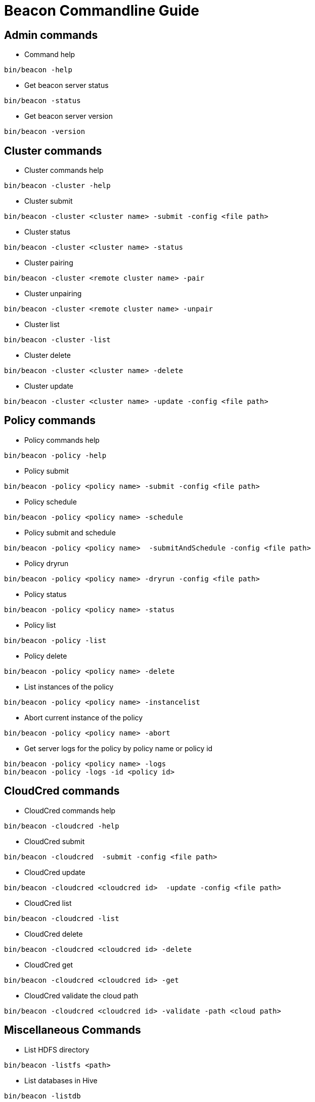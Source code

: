 ////
 HORTONWORKS DATAPLANE SERVICE AND ITS CONSTITUENT SERVICES

 (c) 2016-2018 Hortonworks, Inc. All rights reserved.

 This code is provided to you pursuant to your written agreement with Hortonworks, which may be the terms of the
 Affero General Public License version 3 (AGPLv3), or pursuant to a written agreement with a third party authorized
 to distribute this code.  If you do not have a written agreement with Hortonworks or with an authorized and
 properly licensed third party, you do not have any rights to this code.

 If this code is provided to you under the terms of the AGPLv3:
 (A) HORTONWORKS PROVIDES THIS CODE TO YOU WITHOUT WARRANTIES OF ANY KIND;
 (B) HORTONWORKS DISCLAIMS ANY AND ALL EXPRESS AND IMPLIED WARRANTIES WITH RESPECT TO THIS CODE, INCLUDING BUT NOT
    LIMITED TO IMPLIED WARRANTIES OF TITLE, NON-INFRINGEMENT, MERCHANTABILITY AND FITNESS FOR A PARTICULAR PURPOSE;
 (C) HORTONWORKS IS NOT LIABLE TO YOU, AND WILL NOT DEFEND, INDEMNIFY, OR HOLD YOU HARMLESS FOR ANY CLAIMS ARISING
    FROM OR RELATED TO THE CODE; AND
 (D) WITH RESPECT TO YOUR EXERCISE OF ANY RIGHTS GRANTED TO YOU FOR THE CODE, HORTONWORKS IS NOT LIABLE FOR ANY
    DIRECT, INDIRECT, INCIDENTAL, SPECIAL, EXEMPLARY, PUNITIVE OR CONSEQUENTIAL DAMAGES INCLUDING, BUT NOT LIMITED TO,
    DAMAGES RELATED TO LOST REVENUE, LOST PROFITS, LOSS OF INCOME, LOSS OF BUSINESS ADVANTAGE OR UNAVAILABILITY,
    OR LOSS OR CORRUPTION OF DATA.
////

Beacon Commandline Guide
========================

Admin commands
--------------

* Command help
----------------------------------------------
bin/beacon -help
----------------------------------------------

* Get beacon server status
----------------------------------------------
bin/beacon -status
----------------------------------------------

* Get beacon server version
----------------------------------------------
bin/beacon -version
----------------------------------------------

Cluster commands
-----------------

* Cluster commands help
----------------------------------------------
bin/beacon -cluster -help
----------------------------------------------

* Cluster submit
----------------------------------------------
bin/beacon -cluster <cluster name> -submit -config <file path>
----------------------------------------------

* Cluster status
----------------------------------------------
bin/beacon -cluster <cluster name> -status
----------------------------------------------

* Cluster pairing
----------------------------------------------
bin/beacon -cluster <remote cluster name> -pair
----------------------------------------------

* Cluster unpairing
----------------------------------------------
bin/beacon -cluster <remote cluster name> -unpair
----------------------------------------------

* Cluster list
----------------------------------------------
bin/beacon -cluster -list
----------------------------------------------

* Cluster delete
----------------------------------------------
bin/beacon -cluster <cluster name> -delete
----------------------------------------------

* Cluster update
----------------------------------------------
bin/beacon -cluster <cluster name> -update -config <file path>
----------------------------------------------

Policy commands
----------------

* Policy commands help
----------------------------------------------
bin/beacon -policy -help
----------------------------------------------

* Policy submit
----------------------------------------------
bin/beacon -policy <policy name> -submit -config <file path>
----------------------------------------------

* Policy schedule
----------------------------------------------
bin/beacon -policy <policy name> -schedule
----------------------------------------------

* Policy submit and schedule
----------------------------------------------
bin/beacon -policy <policy name>  -submitAndSchedule -config <file path>
----------------------------------------------

* Policy dryrun
----------------------------------------------
bin/beacon -policy <policy name> -dryrun -config <file path>
----------------------------------------------

* Policy status
----------------------------------------------
bin/beacon -policy <policy name> -status
----------------------------------------------

* Policy list
----------------------------------------------
bin/beacon -policy -list
----------------------------------------------

* Policy delete
----------------------------------------------
bin/beacon -policy <policy name> -delete
----------------------------------------------

* List instances of the policy
----------------------------------------------
bin/beacon -policy <policy name> -instancelist
----------------------------------------------

* Abort current instance of the policy
----------------------------------------------
bin/beacon -policy <policy name> -abort
----------------------------------------------

* Get server logs for the policy by policy name or policy id
----------------------------------------------
bin/beacon -policy <policy name> -logs
bin/beacon -policy -logs -id <policy id>
----------------------------------------------

CloudCred commands
------------------

* CloudCred commands help
----------------------------------------------
bin/beacon -cloudcred -help
----------------------------------------------

* CloudCred submit
----------------------------------------------
bin/beacon -cloudcred  -submit -config <file path>
----------------------------------------------

* CloudCred update
----------------------------------------------
bin/beacon -cloudcred <cloudcred id>  -update -config <file path>
----------------------------------------------

* CloudCred list
----------------------------------------------
bin/beacon -cloudcred -list
----------------------------------------------

* CloudCred delete
----------------------------------------------
bin/beacon -cloudcred <cloudcred id> -delete
----------------------------------------------

* CloudCred get
----------------------------------------------
bin/beacon -cloudcred <cloudcred id> -get
----------------------------------------------

* CloudCred validate the cloud path
----------------------------------------------
bin/beacon -cloudcred <cloudcred id> -validate -path <cloud path>
----------------------------------------------

Miscellaneous Commands
-----------------------
* List HDFS directory
----------------------------------------------
bin/beacon -listfs <path>
----------------------------------------------

* List databases in Hive
----------------------------------------------
bin/beacon -listdb
----------------------------------------------

* Get privileges for the user who ran the command
----------------------------------------------
bin/beacon -user
----------------------------------------------


